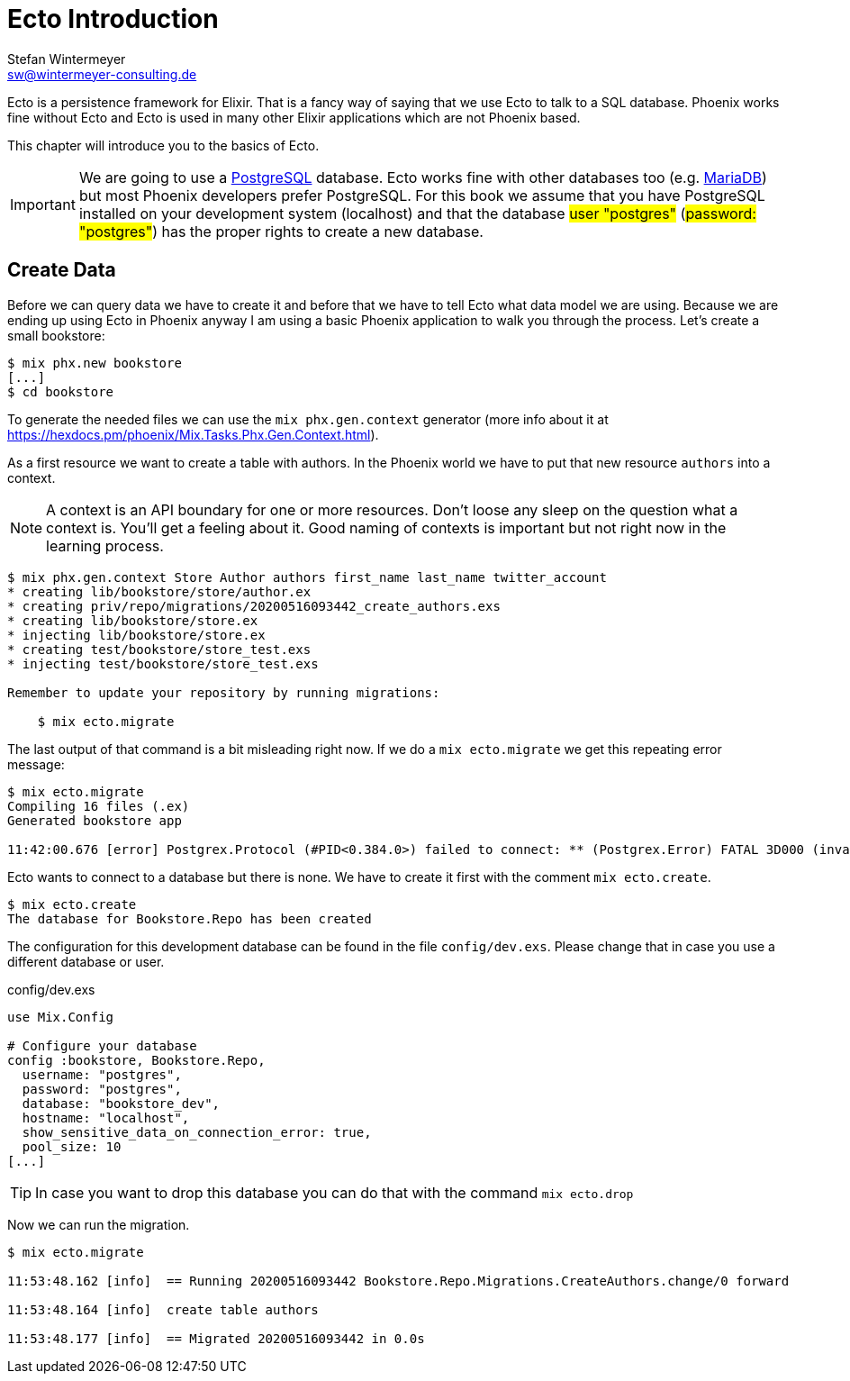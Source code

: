 [[ecto_introduction]]
# Ecto Introduction
Stefan Wintermeyer <sw@wintermeyer-consulting.de>

Ecto is a persistence framework for Elixir. That is a fancy way of saying that
we use Ecto to talk to a SQL database. Phoenix works fine without Ecto and Ecto
is used in many other Elixir applications which are not Phoenix based.

This chapter will introduce you to the basics of Ecto. 

IMPORTANT: We are going to use a https://www.postgresql.org[PostgreSQL]
database. Ecto works fine with other databases too (e.g.
https://mariadb.com[MariaDB]) but most Phoenix developers prefer PostgreSQL. For
this book we assume that you have PostgreSQL installed on your development
system (localhost) and that the database #user "postgres"# (#password: "postgres"#)
has the proper rights to create a new database.

## Create Data

Before we can query data we have to create it and before that we have to tell
Ecto what data model we are using. Because we are ending up using Ecto in
Phoenix anyway I am using a basic Phoenix application to walk you through the
process. Let's create a small bookstore:

[source,bash]
----
$ mix phx.new bookstore
[...]
$ cd bookstore
----

To generate the needed files we can use the `mix phx.gen.context` generator
(more info about it at
https://hexdocs.pm/phoenix/Mix.Tasks.Phx.Gen.Context.html).

As a first resource we want to create a table with authors. In the Phoenix world
we have to put that new resource `authors` into a context.

NOTE: A context is an API boundary for one or more resources. Don't loose any
sleep on the question what a context is. You'll get a feeling about it. Good
naming of contexts is important but not right now in the learning process.

[source,bash]
----
$ mix phx.gen.context Store Author authors first_name last_name twitter_account
* creating lib/bookstore/store/author.ex
* creating priv/repo/migrations/20200516093442_create_authors.exs
* creating lib/bookstore/store.ex
* injecting lib/bookstore/store.ex
* creating test/bookstore/store_test.exs
* injecting test/bookstore/store_test.exs

Remember to update your repository by running migrations:

    $ mix ecto.migrate
----

The last output of that command is a bit misleading right now. If we do a `mix ecto.migrate` we get this repeating error message:

[source,bash]
----
$ mix ecto.migrate
Compiling 16 files (.ex)
Generated bookstore app

11:42:00.676 [error] Postgrex.Protocol (#PID<0.384.0>) failed to connect: ** (Postgrex.Error) FATAL 3D000 (invalid_catalog_name) database "bookstore_dev" does not exist
----

Ecto wants to connect to a database but there is none. We have to create it first with the comment `mix ecto.create`.

[source,bash]
----
$ mix ecto.create
The database for Bookstore.Repo has been created
----

The configuration for this development database can be found in the file
`config/dev.exs`. Please change that in case you use a different database or
user.

.config/dev.exs
[source,elixir]
----
use Mix.Config

# Configure your database
config :bookstore, Bookstore.Repo,
  username: "postgres",
  password: "postgres",
  database: "bookstore_dev",
  hostname: "localhost",
  show_sensitive_data_on_connection_error: true,
  pool_size: 10
[...]
----

TIP: In case you want to drop this database you can do that with the command
`mix ecto.drop`

Now we can run the migration.

[source,bash]
----
$ mix ecto.migrate

11:53:48.162 [info]  == Running 20200516093442 Bookstore.Repo.Migrations.CreateAuthors.change/0 forward

11:53:48.164 [info]  create table authors

11:53:48.177 [info]  == Migrated 20200516093442 in 0.0s
----

